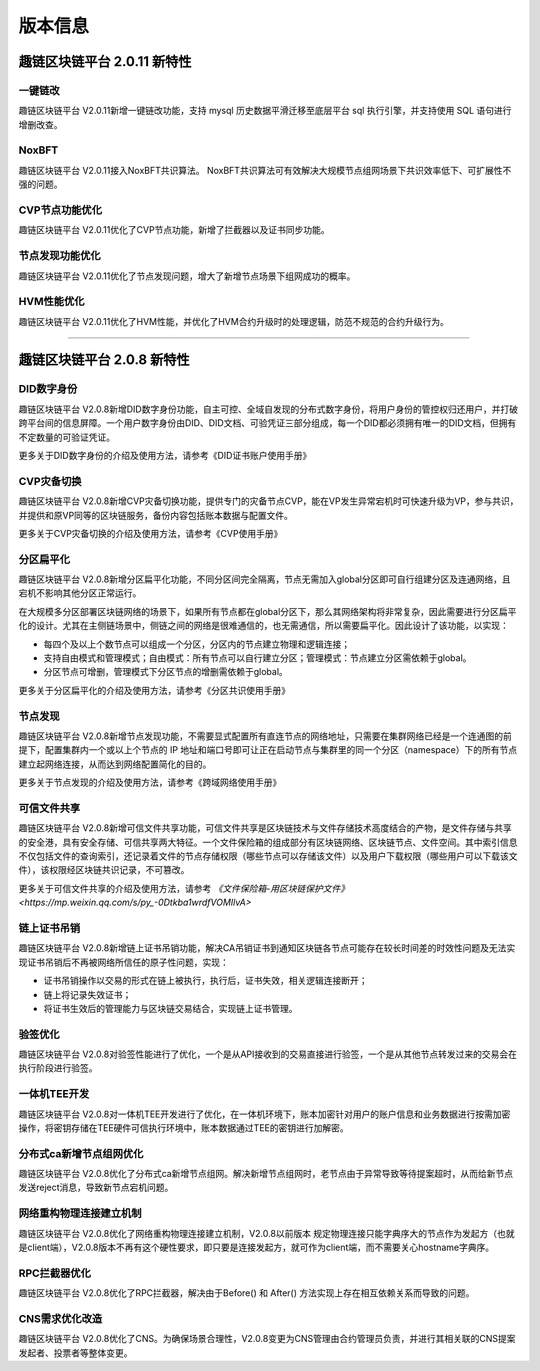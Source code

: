 版本信息
^^^^^^^^^^^^^

趣链区块链平台 2.0.11 新特性
------------------------------

一键链改
>>>>>>>>>>>>>>>>

趣链区块链平台 V2.0.11新增一键链改功能，支持 mysql 历史数据平滑迁移至底层平台 sql 执行引擎，并支持使用 SQL 语句进行增删改查。

NoxBFT
>>>>>>>>>>>>>>>>

趣链区块链平台 V2.0.11接入NoxBFT共识算法。
NoxBFT共识算法可有效解决大规模节点组网场景下共识效率低下、可扩展性不强的问题。

CVP节点功能优化
>>>>>>>>>>>>>>>>>

趣链区块链平台 V2.0.11优化了CVP节点功能，新增了拦截器以及证书同步功能。

节点发现功能优化
>>>>>>>>>>>>>>>>>

趣链区块链平台 V2.0.11优化了节点发现问题，增大了新增节点场景下组网成功的概率。


HVM性能优化
>>>>>>>>>>>>>>>>>

趣链区块链平台 V2.0.11优化了HVM性能，并优化了HVM合约升级时的处理逻辑，防范不规范的合约升级行为。


>>>>>>>>>>>>>>>>>


趣链区块链平台 2.0.8 新特性
------------------------------

DID数字身份
>>>>>>>>>>>>>>

趣链区块链平台 V2.0.8新增DID数字身份功能，自主可控、全域自发现的分布式数字身份，将用户身份的管控权归还用户，并打破跨平台间的信息屏障。一个用户数字身份由DID、DID文档、可验凭证三部分组成，每一个DID都必须拥有唯一的DID文档，但拥有不定数量的可验证凭证。

更多关于DID数字身份的介绍及使用方法，请参考《DID证书账户使用手册》

CVP灾备切换
>>>>>>>>>>>>>>

趣链区块链平台 V2.0.8新增CVP灾备切换功能，提供专门的灾备节点CVP，能在VP发生异常宕机时可快速升级为VP，参与共识，并提供和原VP同等的区块链服务，备份内容包括账本数据与配置文件。

更多关于CVP灾备切换的介绍及使用方法，请参考《CVP使用手册》

分区扁平化
>>>>>>>>>>>>>>

趣链区块链平台 V2.0.8新增分区扁平化功能，不同分区间完全隔离，节点无需加入global分区即可自行组建分区及连通网络，且宕机不影响其他分区正常运行。

在大规模多分区部署区块链网络的场景下，如果所有节点都在global分区下，那么其网络架构将非常复杂，因此需要进行分区扁平化的设计。尤其在主侧链场景中，侧链之间的网络是很难通信的，也无需通信，所以需要扁平化。因此设计了该功能，以实现：

* 每四个及以上个数节点可以组成一个分区，分区内的节点建立物理和逻辑连接；
* 支持自由模式和管理模式；自由模式：所有节点可以自行建立分区；管理模式：节点建立分区需依赖于global。
* 分区节点可增删，管理模式下分区节点的增删需依赖于global。

更多关于分区扁平化的介绍及使用方法，请参考《分区共识使用手册》

节点发现
>>>>>>>>>>>>>

趣链区块链平台 V2.0.8新增节点发现功能，不需要显式配置所有直连节点的网络地址，只需要在集群网络已经是一个连通图的前提下，配置集群内一个或以上个节点的 IP 地址和端口号即可让正在启动节点与集群里的同一个分区（namespace）下的所有节点建立起网络连接，从而达到网络配置简化的目的。

更多关于节点发现的介绍及使用方法，请参考《跨域网络使用手册》

可信文件共享
>>>>>>>>>>>>>

趣链区块链平台 V2.0.8新增可信文件共享功能，可信文件共享是区块链技术与文件存储技术高度结合的产物，是文件存储与共享的安全港，具有安全存储、可信共享两大特征。一个文件保险箱的组成部分有区块链网络、区块链节点、文件空间。其中索引信息不仅包括文件的查询索引，还记录着文件的节点存储权限（哪些节点可以存储该文件）以及用户下载权限（哪些用户可以下载该文件），该权限经区块链共识记录，不可篡改。

更多关于可信文件共享的介绍及使用方法，请参考 `《文件保险箱-用区块链保护文件》<https://mp.weixin.qq.com/s/py_-0Dtkba1wrdfVOMIlvA>`

链上证书吊销
>>>>>>>>>>>>>

趣链区块链平台 V2.0.8新增链上证书吊销功能，解决CA吊销证书到通知区块链各节点可能存在较长时间差的时效性问题及无法实现证书吊销后不再被网络所信任的原子性问题，实现：

* 证书吊销操作以交易的形式在链上被执行，执行后，证书失效，相关逻辑连接断开；
* 链上将记录失效证书；
* 将证书生效后的管理能力与区块链交易结合，实现链上证书管理。

验签优化
>>>>>>>>>>>>>

趣链区块链平台 V2.0.8对验签性能进行了优化，一个是从API接收到的交易直接进行验签，一个是从其他节点转发过来的交易会在执行阶段进行验签。

一体机TEE开发
>>>>>>>>>>>>>>>>

趣链区块链平台 V2.0.8对一体机TEE开发进行了优化，在一体机环境下，账本加密针对用户的账户信息和业务数据进行按需加密操作，将密钥存储在TEE硬件可信执行环境中，账本数据通过TEE的密钥进行加解密。

分布式ca新增节点组网优化
>>>>>>>>>>>>>>>>>>>>>>>>>>>

趣链区块链平台 V2.0.8优化了分布式ca新增节点组网。解决新增节点组网时，老节点由于异常导致等待提案超时，从而给新节点发送reject消息，导致新节点宕机问题。

网络重构物理连接建立机制
>>>>>>>>>>>>>>>>>>>>>>>>>>>

趣链区块链平台 V2.0.8优化了网络重构物理连接建立机制，V2.0.8以前版本
规定物理连接只能字典序大的节点作为发起方（也就是client端），V2.0.8版本不再有这个硬性要求，即只要是连接发起方，就可作为client端，而不需要关心hostname字典序。

RPC拦截器优化
>>>>>>>>>>>>>>>>>>>>

趣链区块链平台 V2.0.8优化了RPC拦截器，解决由于Before() 和 After() 方法实现上存在相互依赖关系而导致的问题。

CNS需求优化改造
>>>>>>>>>>>>>>>>>>>>

趣链区块链平台 V2.0.8优化了CNS。为确保场景合理性，V2.0.8变更为CNS管理由合约管理员负责，并进行其相关联的CNS提案发起者、投票者等整体变更。





